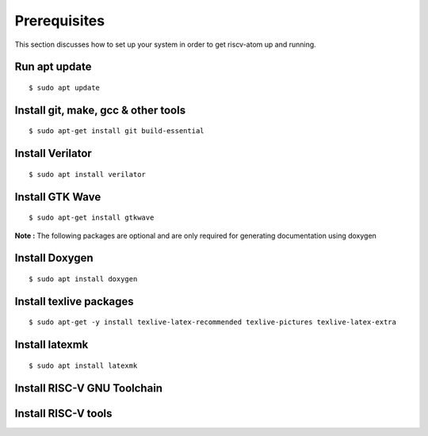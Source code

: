 ***************
Prerequisites
***************
This section discusses how to set up your system in order to get riscv-atom up and running.

Run apt update
================
::

  $ sudo apt update

Install git, make, gcc & other tools
=====================================

::

  $ sudo apt-get install git build-essential

Install Verilator
==================
::

  $ sudo apt install verilator

Install GTK Wave
==================
::

  $ sudo apt-get install gtkwave

**Note :** The following packages are optional and are only required for generating documentation using doxygen

Install Doxygen
================
::

  $ sudo apt install doxygen

Install texlive packages
=========================
::

  $ sudo apt-get -y install texlive-latex-recommended texlive-pictures texlive-latex-extra

Install latexmk
================
::

  $ sudo apt install latexmk


Install RISC-V GNU Toolchain
=============================





Install RISC-V tools
====================


